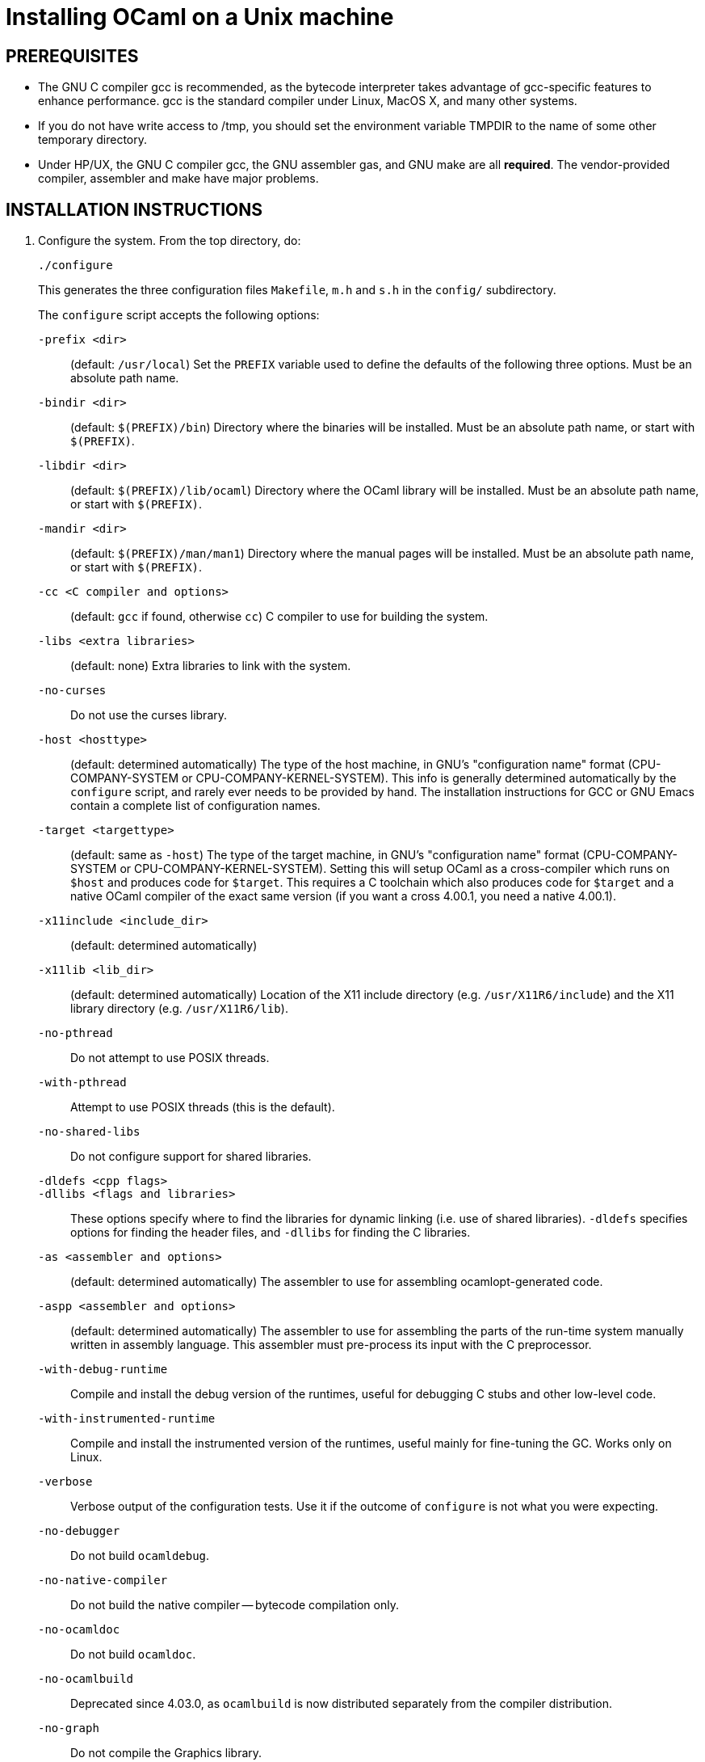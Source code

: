 = Installing OCaml on a Unix machine =

== PREREQUISITES

* The GNU C compiler gcc is recommended, as the bytecode
  interpreter takes advantage of gcc-specific features to enhance
  performance.  gcc is the standard compiler under Linux, MacOS X,
  and many other systems.

* If you do not have write access to /tmp, you should set the environment
  variable TMPDIR to the name of some other temporary directory.

* Under HP/UX, the GNU C compiler gcc, the GNU assembler gas, and GNU make
  are all *required*.  The vendor-provided compiler, assembler and make
  have major problems.

== INSTALLATION INSTRUCTIONS

1. Configure the system. From the top directory, do:

        ./configure
+
This generates the three configuration files `Makefile`, `m.h` and `s.h`
in the `config/` subdirectory.
+
The `configure` script accepts the following options:
+
`-prefix <dir>`::                   (default: `/usr/local`)
        Set the `PREFIX` variable used to define the defaults of the following
        three options.  Must be an absolute path name.

`-bindir <dir>`::                   (default: `$(PREFIX)/bin`)
        Directory where the binaries will be installed.  Must be an absolute
        path name, or start with `$(PREFIX)`.

`-libdir <dir>`::                   (default: `$(PREFIX)/lib/ocaml`)
        Directory where the OCaml library will be installed.  Must be an
        absolute path name, or start with `$(PREFIX)`.

`-mandir <dir>`::                   (default: `$(PREFIX)/man/man1`)
        Directory where the manual pages will be installed.  Must be an absolute
        path name, or start with `$(PREFIX)`.

`-cc <C compiler and options>`::    (default: `gcc` if found, otherwise `cc`)
        C compiler to use for building the system.

`-libs <extra libraries>`::         (default: none)
        Extra libraries to link with the system.

`-no-curses`::
        Do not use the curses library.

`-host <hosttype>`::                (default: determined automatically)
        The type of the host machine, in GNU's "configuration name" format
        (CPU-COMPANY-SYSTEM or CPU-COMPANY-KERNEL-SYSTEM).  This info is
        generally determined automatically by the `configure` script, and rarely
        ever needs to be provided by hand.  The installation instructions for
        GCC or GNU Emacs contain a complete list of configuration names.

`-target <targettype>`::            (default: same as `-host`)
        The type of the target machine, in GNU's "configuration name" format
        (CPU-COMPANY-SYSTEM or CPU-COMPANY-KERNEL-SYSTEM). Setting this will
        setup OCaml as a cross-compiler which runs on `$host` and produces code
        for `$target`. This requires a C toolchain which also produces code for
        `$target` and a native OCaml compiler of the exact same version (if you
        want a cross 4.00.1, you need a native 4.00.1).

`-x11include <include_dir>`::       (default: determined automatically)
`-x11lib <lib_dir>`::               (default: determined automatically)
        Location of the X11 include directory (e.g. `/usr/X11R6/include`) and
        the X11 library directory (e.g. `/usr/X11R6/lib`).

`-no-pthread`::
        Do not attempt to use POSIX threads.

`-with-pthread`::
        Attempt to use POSIX threads (this is the default).

`-no-shared-libs`::
        Do not configure support for shared libraries.

`-dldefs <cpp flags>`::
`-dllibs <flags and libraries>`::
        These options specify where to find the libraries for dynamic linking
        (i.e. use of shared libraries).  `-dldefs` specifies options for finding
        the header files, and `-dllibs` for finding the C libraries.

`-as <assembler and options>`::     (default: determined automatically)
        The assembler to use for assembling ocamlopt-generated code.

`-aspp <assembler and options>`::   (default: determined automatically)
        The assembler to use for assembling the parts of the run-time system
        manually written in assembly language. This assembler must pre-process
        its input with the C preprocessor.

`-with-debug-runtime`::
        Compile and install the debug version of the runtimes, useful for
        debugging C stubs and other low-level code.

`-with-instrumented-runtime`::
        Compile and install the instrumented version of the runtimes, useful
        mainly for fine-tuning the GC.  Works only on Linux.

`-verbose`::
        Verbose output of the configuration tests.  Use it if the outcome of
        `configure` is not what you were expecting.

`-no-debugger`::
        Do not build `ocamldebug`.

`-no-native-compiler`::
        Do not build the native compiler -- bytecode compilation only.

`-no-ocamldoc`::
        Do not build `ocamldoc`.

`-no-ocamlbuild`::
        Deprecated since 4.03.0, as `ocamlbuild` is now distributed separately
        from the compiler distribution.

`-no-graph`::
        Do not compile the Graphics library.

`-partialld <linker and options>`:: (default: determined automatically)
        The linker and options to use for producing an object file (rather than
        an executable) from several other object files.

`-no-cfi`::
        Do not compile support for CFI directives.
+
Examples:

* Standard installation in `/usr/{bin,lib,man}` instead of `/usr/local`:
    ./configure -prefix /usr


* Installation in `/usr`, man pages in section "l":

    ./configure -bindir /usr/bin -libdir /usr/lib/ocaml -mandir /usr/man/manl
+
or:

    ./configure -prefix /usr -mandir '$(PREFIX)/man/manl'

* On a Linux x86-64 host, to build a 32-bit version of OCaml:

    ./configure -cc "gcc -m32" -as "as --32" -aspp "gcc -m32 -c" \
                -host i386-linux -partialld "ld -r -melf_i386"

* On a Linux x86-64 host, to build the run-time system in PIC mode, no special
  options should be required -- the libraries should be built automatically.
  The old instructions were:

    ./configure -cc "gcc -fPIC" -aspp "gcc -c -fPIC"
+
On a 64-bit POWER architecture host running Linux, OCaml only operates in a
  32-bit environment.  If your system compiler is configured as 32-bit, e.g.
  Red Hat 5.9, you don't need to do anything special.  If that is not the case
  (e.g. Red Hat 6.4), then IBM's "Advance Toolchain" can be used.  For example:

    export PATH=/opt/at7.0/bin:$PATH
    ./configure -cc "gcc -m32" -as "as -a32" -aspp "gcc -m32 -c" \
      -partialld "ld -r -m elf32ppc"

* On a OS X 10.5/Intel Core 2 or OS X 10.5/PowerPC host, to build a 64-bit
  version of OCaml:

    ./configure -cc "gcc -m64"

* On OS X Intel, to build a 32-bit version of OCaml:

    ./configure -host "i386-apple-darwin13.2.0" -cc "gcc -arch i386 -m32" \
      -as "as -arch i386" -aspp "gcc -arch i386 -m32 -c"

* For Sun Solaris with the `acc` compiler:

    ./configure -cc "acc -fast" -libs "-lucb"

* For Sun Solaris on Sparc 64bit, to compile natively (32bit only)

    ./configure -cc "gcc -m32" -as "as -32" -aspp "gcc -m32 -c"

* For AIX 4.3 with the IBM compiler `xlc`:

    ./configure -cc "xlc_r -D_AIX43 -Wl,-bexpall,-brtl -qmaxmem=8192"
+
If something goes wrong during the automatic configuration, or if the generated
files cause errors later on, then look at the template files:

        config/Makefile-templ
        config/m-templ.h
        config/s-templ.h
+
for guidance on how to edit the generated files by hand.

2. From the top directory, do:

        make world
+
This builds the OCaml bytecode compiler for the first time.  This
phase is fairly verbose; consider redirecting the output to a file:

        make world > log.world 2>&1     # in sh
        make world >& log.world         # in csh

3. (Optional) To be sure everything works well, you can try to
bootstrap the system --- that is, to recompile all OCaml sources with
the newly created compiler. From the top directory, do:

        make bootstrap
+
or, better:

        make bootstrap > log.bootstrap 2>&1     # in sh
        make bootstrap >& log.bootstrap         # in csh
+
The "make bootstrap" checks that the bytecode programs compiled with
the new compiler are identical to the bytecode programs compiled with
the old compiler. If this is the case, you can be pretty sure the
system has been correctly compiled. Otherwise, this does not
necessarily mean something went wrong. The best thing to do is to try
a second bootstrapping phase: just do "make bootstrap" again.  It will
either crash almost immediately, or re-re-compile everything correctly
and reach the fixpoint.

4. If your platform is supported by the native-code compiler (as
reported during the autoconfiguration), you can now build the
native-code compiler. From the top directory, do:

        make opt
+
or:

        make opt > log.opt 2>&1     # in sh
        make opt >& log.opt         # in csh

5. anchor:step-5[] Compile fast versions of the OCaml compilers, by
compiling them with the native-code compiler (you have only compiled
them to bytecode so far).  Just do:

        make opt.opt
+
Later, you can compile your programs to bytecode using ocamlc.opt
instead of ocamlc, and to native-code using ocamlopt.opt instead of
ocamlopt.  The ".opt" compilers should run faster than the normal
compilers, especially on large input files, but they may take longer
to start due to increased code size.  If compilation times are an issue on
your programs, try the ".opt" compilers to see if they make a
significant difference.
+
An alternative, and faster approach to steps 2 to 5 is

        make world.opt          # to build using native-code compilers
+
The result is equivalent to "make world opt opt.opt", but this may
fail if anything goes wrong in native-code generation.

6. You can now install the OCaml system. This will create the
following commands (in the binary directory selected during
autoconfiguration):

        ocamlc           the batch bytecode compiler
        ocamlopt         the batch native-code compiler (if supported)
        ocamlrun         the runtime system for the bytecode compiler
        ocamlyacc        the parser generator
        ocamllex         the lexer generator
        ocaml            the interactive, toplevel-based system
        ocamlmktop       a tool to make toplevel systems that integrate
                         user-defined C primitives and OCaml code
        ocamldebug       the source-level replay debugger
        ocamldep         generator of "make" dependencies for OCaml sources
        ocamldoc         documentation generator
        ocamlprof        execution count profiler
        ocamlcp          the bytecode compiler in profiling mode
+
and also, if you built them during <<step-5,step 5>>,

        ocamlc.opt       the batch bytecode compiler compiled with ocamlopt
        ocamlopt.opt     the batch native-code compiler compiled with ocamlopt
        ocamllex.opt     the lexer generator compiled with ocamlopt
+
From the top directory, become superuser and do:

        umask 022       # make sure to give read & execute permission to all
        make install

7. Installation is complete. Time to clean up. From the toplevel
directory, do "make clean".

8. (Optional) The emacs/ subdirectory contains Emacs-Lisp files for an
OCaml editing mode and an interface for the debugger.  To install
these files, change to the emacs/ subdirectory and do

        make EMACSDIR=<directory where to install the files> install
+
or

        make install
+
In the latter case, the destination directory defaults to the
"site-lisp" directory of your Emacs installation.

9. After installation, do *not* strip the ocamldebug and ocamlbrowser
executables.  (These are mixed-mode executables, containing both
compiled C code and OCaml bytecode; stripping erases the bytecode!)
Other executables such as ocamlrun can safely be stripped.

== IF SOMETHING GOES WRONG

Read the "common problems" and "machine-specific hints" section at the
end of this file.

Check the files m.h and s.h in config/. Wrong endianness or alignment
constraints in m.h will immediately crash the bytecode interpreter.

If you get a "segmentation violation" signal, check the limits on the
stack size and data segment size (type "limit" under csh or
"ulimit -a" under bash). Make sure the limit on the stack size is
at least 4M.

Try recompiling the runtime system with optimizations turned off
(change CFLAGS in byterun/Makefile and asmrun/Makefile).
The runtime system contains some complex, atypical pieces of C code
that can uncover bugs in optimizing compilers. Alternatively, try
another C compiler (e.g. gcc instead of the vendor-supplied cc).

You can also build a debug version of the runtime system. Go to the
byterun/ directory and do "make ocamlrund". Then, copy ocamlrund to
'../boot/ocamlrun', and try again. This version of the runtime system
contains lots of assertions and sanity checks that could help you
pinpoint the problem.


== COMMON PROBLEMS

* The Makefiles do not support parallel make (e.g. make -j2).
Fix: do not pass the -j option to make, and be patient.

* The Makefiles use the "include" directive, which is not supported by
all versions of make. Use GNU make if this is a problem.

* Solaris make mishandles a space in our Makefiles, so you have to use GNU
make to build on Solaris.

* The Makefiles assume that make executes commands by calling /bin/sh. They
won't work if /bin/csh is called instead. You may have to unset the SHELL
environment variable, or set it to /bin/sh.

* On some systems, localization causes build problems.  You should
try to set the C locale (export LC_ALL=C) before compiling if you have
strange errors while compiling OCaml.

* gcc 2.7.2.1 generates incorrect code for the runtime system in -O mode
on some Intel x86 platforms (e.g. Linux RedHat 4.1 and 4.2).
If this causes a problem, the solution is to upgrade to 2.7.2.3 or above.

* Some versions of gcc 2.96 for the Intel x86 (as found in RedHat 7.2,
Mandrake 8.0 and Mandrake 8.1) generates incorrect code for the runtime
system.  The "configure" script tries to work around this problem.

* On HP 9000/700 machines under HP/UX 9.  Some versions of cc are
unable to compile correctly the runtime system (wrong code is
generated for (x - y) where x is a pointer and y an integer).
Fix: use gcc.

* Under MacOS X 10.6, with XCode 4.0.2, the configure script mistakenly
detects support for CFI directives in the assembler.
Fix: give the "-no-cfi" option to configure.

